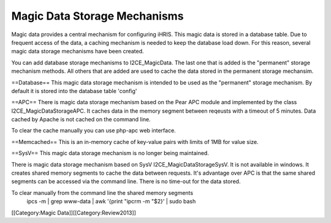 Magic Data Storage Mechanisms
=============================

Magic data provides a central mechanism for configuring iHRIS.  This magic data is stored in a database table.  Due to frequent access of the data, a caching mechanism is needed to keep the database load down.  For this reason, several magic data storage mechanisms have been created.

You can add database storage mechanisms to I2CE_MagicData.  The last one that is added is the "permanent" storage mechanism methods.  All others that are added are used to cache the data stored in the permanent storage mechansim.

==Database==
This magic data storage mechanism is intended to be used as the "permanent" storage mechanism.  By default it is stored into the database table 'config'

==APC==
There is magic data storage mechanism based on the Pear APC module and implemented by the class I2CE_MagicDataStorageAPC.  It caches data in the memory segment between reqeusts with a timeout of 5 minutes.  Data cached by Apache is not cached on the command line.

To clear the cache manually you can use php-apc web interface.

==Memcached==
This is an in-memory cache of key-value pairs with limits of 1MB for value size.

==SysV==
This magic data storage mechanism is no longer being maintained.

There is magic data storage mechanism based on SysV I2CE_MagicDataStorageSysV.  It is not available in windows. It creates shared memory segments to cache the data between requests.  It's advantage over APC is that the same shared segments can be accessed via the command line.  There is no time-out for the data stored.

To clear manually from the command line the shared memory segments
 ipcs -m | grep www-data | awk '{print "ipcrm -m "$2}' | sudo bash
[[Category:Magic Data]][[Category:Review2013]]
